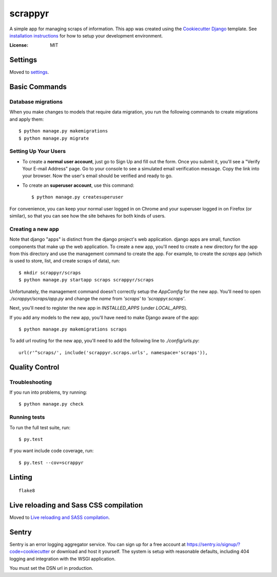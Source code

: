 ========
scrappyr
========

A simple app for managing scraps of information. This app was created using the `Cookiecutter
Django`_ template. See `installation instructions`_ for how to setup your development environment.

.. image:: https://img.shields.io/badge/built%20with-Cookiecutter%20Django-ff69b4.svg
     :target: https://github.com/pydanny/cookiecutter-django/
     :alt: Built with Cookiecutter Django


:License: MIT


.. _Cookiecutter Django:
   http://cookiecutter-django.readthedocs.io/en/latest/developing-locally.html
.. _installation instructions: ./docs/install.rst


Settings
========

Moved to settings_.

.. _settings: http://cookiecutter-django.readthedocs.io/en/latest/settings.html


Basic Commands
==============


Database migrations
-------------------

When you make changes to models that require data migration, you run the following commands to
create migrations and apply them::

    $ python manage.py makemigrations
    $ python manage.py migrate


Setting Up Your Users
---------------------

* To create a **normal user account**, just go to Sign Up and fill out the form. Once you submit it, you'll see a "Verify Your E-mail Address" page. Go to your console to see a simulated email verification message. Copy the link into your browser. Now the user's email should be verified and ready to go.

* To create an **superuser account**, use this command::

    $ python manage.py createsuperuser

For convenience, you can keep your normal user logged in on Chrome and your superuser logged in on Firefox (or similar), so that you can see how the site behaves for both kinds of users.


Creating a new app
------------------

Note that django "apps" is distinct from the django project's web application. django apps are
small, function components that make up the web application. To create a new app, you'll need to
create a new directory for the app from this directory and use the management command to create
the app. For example, to create the `scraps` app (which is used to store, list, and create
scraps of data), run::

   $ mkdir scrappyr/scraps
   $ python manage.py startapp scraps scrappyr/scraps

Unfortunately, the management command doesn't correctly setup the `AppComfig` for the new app.
You'll need to open `./scrappyr/scraps/app.py` and change the `name` from `'scraps'` to
`'scrappyr.scraps'`.

Next, you'll need to register the new app in `INSTALLED_APPS` (under `LOCAL_APPS`).

If you add any models to the new app, you'll have need to make Django aware of the app::

   $ python manage.py makemigrations scraps

To add url routing for the new app, you'll need to add the following line to `./config/urls.py`::

    url(r'^scraps/', include('scrappyr.scraps.urls', namespace='scraps')),


Quality Control
===============

Troubleshooting
---------------

If you run into problems, try running::

   $ python manage.py check


Running tests
-------------

To run the full test suite, run::

    $ py.test

If you want include code coverage, run::

    $ py.test --cov=scrappyr


Linting
=======

::

   flake8


Live reloading and Sass CSS compilation
=======================================

Moved to `Live reloading and SASS compilation`_.

.. _`Live reloading and SASS compilation`: http://cookiecutter-django.readthedocs.io/en/latest/live-reloading-and-sass-compilation.html



Sentry
======

Sentry is an error logging aggregator service. You can sign up for a free account at
https://sentry.io/signup/?code=cookiecutter or download and host it yourself. The system is setup
with reasonable defaults, including 404 logging and integration with the WSGI application.

You must set the DSN url in production.
